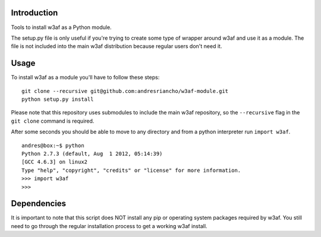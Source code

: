 Introduction
============

Tools to install w3af as a Python module.

The setup.py file is only useful if you're trying to create some type of
wrapper around w3af and use it as a module. The file is not included into the
main w3af distribution because regular users don't need it.

Usage
=====

To install w3af as a module you'll have to follow these steps:

::

    git clone --recursive git@github.com:andresriancho/w3af-module.git
    python setup.py install

Please note that this repository uses submodules to include the main w3af
repository, so the ``--recursive`` flag in the ``git clone`` command is required.

After some seconds you should be able to move to any directory and from a
python interpreter run ``import w3af``.

::

    andres@box:~$ python
    Python 2.7.3 (default, Aug  1 2012, 05:14:39) 
    [GCC 4.6.3] on linux2
    Type "help", "copyright", "credits" or "license" for more information.
    >>> import w3af
    >>>


Dependencies
============

It is important to note that this script does NOT install any pip or operating
system packages required by w3af. You still need to go through the regular
installation process to get a working w3af install.


